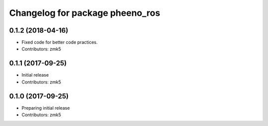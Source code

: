 ^^^^^^^^^^^^^^^^^^^^^^^^^^^^^^^^
Changelog for package pheeno_ros
^^^^^^^^^^^^^^^^^^^^^^^^^^^^^^^^

0.1.2 (2018-04-16)
------------------
* Fixed code for better code practices.
* Contributors: zmk5

0.1.1 (2017-09-25)
------------------
* Initial release
* Contributors: zmk5

0.1.0 (2017-09-25)
------------------
* Preparing initial release
* Contributors: zmk5
